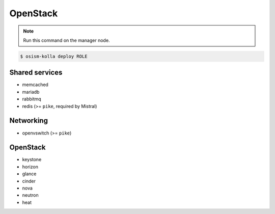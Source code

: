 =========
OpenStack
=========

.. note:: Run this command on the manager node.

.. code-block:: console

   $ osism-kolla deploy ROLE

Shared services
===============

* memcached
* mariadb
* rabbitmq
* redis (>= ``pike``, required by Mistral)

Networking
==========

* openvswitch (>= ``pike``)

OpenStack
=========

* keystone
* horizon
* glance
* cinder
* nova
* neutron
* heat
